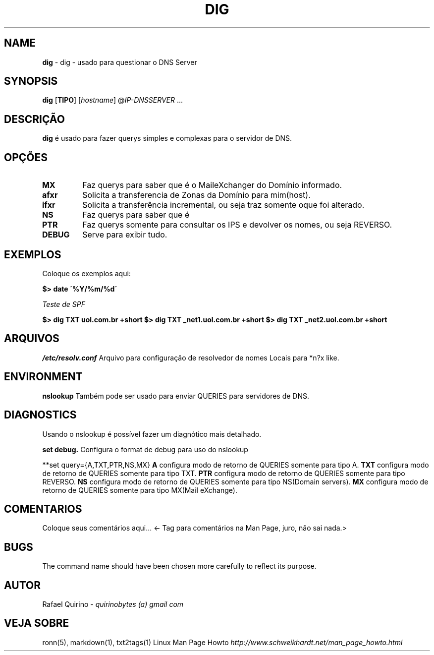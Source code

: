 .\" generated with Ronn/v0.7.3
.\" http://github.com/rtomayko/ronn/tree/0.7.3
.
.TH "DIG" "1" "March 2017" "" ""
.
.SH "NAME"
\fBdig\fR \- dig \- usado para questionar o DNS Server
.
.SH "SYNOPSIS"
\fBdig\fR [\fBTIPO\fR] [\fIhostname\fR] @\fI\fIIP\-DNSSERVER\fR\fR \.\.\.
.
.SH "DESCRIÇÃO"
\fBdig\fR é usado para fazer querys simples e complexas para o servidor de DNS\.
.
.SH "OPÇÕES"
.
.TP
\fBMX\fR
Faz querys para saber que é o MaileXchanger do Domínio informado\.
.
.TP
\fBafxr\fR
Solicita a transferencia de Zonas da Domínio para mim(host)\.
.
.TP
\fBifxr\fR
Solicita a transferência incremental, ou seja traz somente oque foi alterado\.
.
.TP
\fBNS\fR
Faz querys para saber que é
.
.TP
\fBPTR\fR
Faz querys somente para consultar os IPS e devolver os nomes, ou seja REVERSO\.
.
.TP
\fBDEBUG\fR
Serve para exibir tudo\.
.
.SH "EXEMPLOS"
Coloque os exemplos aqui:
.
.P
\fB$> date \'%Y/%m/%d\'\fR
.
.P
\fITeste de SPF\fR
.
.P
\fB$> dig TXT uol\.com\.br +short\fR \fB$> dig TXT _net1\.uol\.com\.br +short\fR \fB$> dig TXT _net2\.uol\.com\.br +short\fR
.
.SH "ARQUIVOS"
\fI/etc/resolv\.conf\fR Arquivo para configuração de resolvedor de nomes Locais para *n?x like\.
.
.SH "ENVIRONMENT"
\fBnslookup\fR Também pode ser usado para enviar QUERIES para servidores de DNS\.
.
.SH "DIAGNOSTICS"
Usando o nslookup é possível fazer um diagnótico mais detalhado\.
.
.P
\fBset debug\.\fR Configura o format de debug para uso do nslookup
.
.P
**set query={A,TXT,PTR,NS,MX} \fBA\fR configura modo de retorno de QUERIES somente para tipo A\. \fBTXT\fR configura modo de retorno de QUERIES somente para tipo TXT\. \fBPTR\fR configura modo de retorno de QUERIES somente para tipo REVERSO\. \fBNS\fR configura modo de retorno de QUERIES somente para tipo NS(Domain servers)\. \fBMX\fR configura modo de retorno de QUERIES somente para tipo MX(Mail eXchange)\.
.
.SH "COMENTARIOS"
Coloque seus comentários aqui\.\.\. <\- Tag para comentários na Man Page, juro, não sai nada\.>
.
.SH "BUGS"
The command name should have been chosen more carefully to reflect its purpose\.
.
.SH "AUTOR"
Rafael Quirino \- \fIquirinobytes (a) gmail com\fR
.
.SH "VEJA SOBRE"
ronn(5), markdown(1), txt2tags(1) Linux Man Page Howto \fIhttp://www\.schweikhardt\.net/man_page_howto\.html\fR
